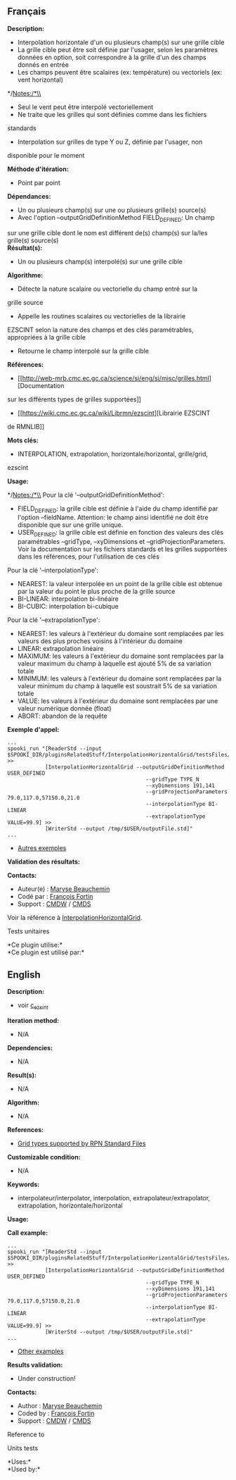 ** Français


*Description:*

- Interpolation horizontale d'un ou plusieurs champ(s) sur une grille
  cible
- La grille cible peut être soit définie par l'usager, selon les
  paramètres données en option, soit correspondre à la grille d'un des
  champs donnés en entrée
- Les champs peuvent être scalaires (ex: température) ou vectoriels (ex:
  vent horizontal)

*/Notes:/*\\

- Seul le vent peut être interpolé vectoriellement
- Ne traite que les grilles qui sont définies comme dans les fichiers
standards
- Interpolation sur grilles de type Y ou Z, définie par l'usager, non
disponible pour le moment

*Méthode d'itération:*

- Point par point

*Dépendances:*

- Un ou plusieurs champ(s) sur une ou plusieurs grille(s) source(s)
- Avec l'option --outputGridDefinitionMethod FIELD_DEFINED: Un champ
sur une grille cible dont le nom est différent de(s) champ(s) sur
la/les grille(s) source(s)\\

*Résultat(s):*

- Un ou plusieurs champ(s) interpolé(s) sur une grille cible

*Algorithme:*

- Détecte la nature scalaire ou vectorielle du champ entré sur la
grille source
- Appelle les routines scalaires ou vectorielles de la librairie
EZSCINT selon la nature des champs et des clés paramétrables,
appropriées à la grille cible
- Retourne le champ interpolé sur la grille cible

*Références:*

- [[http://web-mrb.cmc.ec.gc.ca/science/si/eng/si/misc/grilles.html][Documentation
sur les différents types de grilles supportées]]
- [[https://wiki.cmc.ec.gc.ca/wiki/Librmn/ezscint][Librairie EZSCINT
de RMNLIB]]

*Mots clés:*

- INTERPOLATION, extrapolation, horizontale/horizontal, grille/grid,
ezscint

*Usage:*


*/Notes:/*\\
Pour la clé '--outputGridDefinitionMethod':

- FIELD_DEFINED: la grille cible est définie à l'aide du champ
    identifié par l'option --fieldName. Attention: le champ ainsi
    identifié ne doit être disponible que sur une grille unique.
- USER_DEFINED: la grille cible est définie en fonction des valeurs
    des clés paramétrables --gridType, --xyDimensions et
    --gridProjectionParameters. Voir la documentation sur les fichiers
    standards et les grilles supportées dans les références, pour
    l'utilisation de ces clés

Pour la clé '--interpolationType':

- NEAREST: la valeur interpolée en un point de la grille cible est
    obtenue par la valeur du point le plus proche de la grille source
- BI-LINEAR: interpolation bi-linéaire
- BI-CUBIC: interpolation bi-cubique

Pour la clé '--extrapolationType':

- NEAREST: les valeurs à l'extérieur du domaine sont remplacées par
    les valeurs des plus proches voisins à l'intérieur du domaine
- LINEAR: extrapolation linéaire
- MAXIMUM: les valeurs à l'extérieur du domaine sont remplacées par
    la valeur maximum du champ à laquelle est ajouté 5% de sa
    variation totale
- MINIMUM: les valeurs à l'extérieur du domaine sont remplacées par
    la valeur minimum du champ à laquelle est soustrait 5% de sa
    variation totale
- VALUE: les valeurs à l'extérieur du domaine sont remplacées par
    une valeur numérique donnée (float)
- ABORT: abandon de la requête

*Exemple d'appel:* 

#+begin_example
        ...
        spooki_run "[ReaderStd --input $SPOOKI_DIR/pluginsRelatedStuff/InterpolationHorizontalGrid/testsFiles/inputFile.std] >>
                    [InterpolationHorizontalGrid --outputGridDefinitionMethod USER_DEFINED
                                                    --gridType TYPE_N
                                                    --xyDimensions 191,141
                                                    --gridProjectionParameters 79.0,117.0,57150.0,21.0
                                                    --interpolationType BI-LINEAR
                                                    --extrapolationType VALUE=99.9] >>
                    [WriterStd --output /tmp/$USER/outputFile.std]"
        ...
#+end_example

- [[https://wiki.cmc.ec.gc.ca/wiki/Spooki/Documentation/Exemples#Exemple_d.27interpolation_horizontale_sur_grille][Autres
    exemples]]

*Validation des résultats:*

*Contacts:*

- Auteur(e) :
    [[https://wiki.cmc.ec.gc.ca/wiki/User:Beaucheminm][Maryse
    Beauchemin]]
- Codé par : [[https://wiki.cmc.ec.gc.ca/wiki/User:Fortinf][François
    Fortin]]
- Support : [[https://wiki.cmc.ec.gc.ca/wiki/CMDW][CMDW]] /
    [[https://wiki.cmc.ec.gc.ca/wiki/CMDS][CMDS]]

Voir la référence à
[[file:InterpolationHorizontalGrid_8cpp.html][InterpolationHorizontalGrid]].

Tests unitaires


*Ce plugin utilise:*\\

*Ce plugin est utilisé par:*\\


** English


*Description:*

- voir
  [[http://web-mrb.cmc.ec.gc.ca/mrb/si/eng/si/libraries/rmnlib/ezscint/][c_ezsint]]

*Iteration method:*

- N/A

*Dependencies:*

- N/A

*Result(s):*

- N/A

*Algorithm:*

- N/A

*References:*

- [[http://web-mrb.cmc.ec.gc.ca/science/si/eng/si/misc/grilles.html][Grid
  types supported by RPN Standard Files]]

*Customizable condition:*

- N/A

*Keywords:*

- interpolateur/interpolator, interpolation, extrapolateur/extrapolator,
  extrapolation, horizontale/horizontal

*Usage:*

*Call example:* 

#+begin_example
      ...
      spooki_run "[ReaderStd --input $SPOOKI_DIR/pluginsRelatedStuff/InterpolationHorizontalGrid/testsFiles/inputFile.std] >>
                  [InterpolationHorizontalGrid --outputGridDefinitionMethod USER_DEFINED
                                                  --gridType TYPE_N
                                                  --xyDimensions 191,141
                                                  --gridProjectionParameters 79.0,117.0,57150.0,21.0
                                                  --interpolationType BI-LINEAR
                                                  --extrapolationType VALUE=99.9] >>
                  [WriterStd --output /tmp/$USER/outputFile.std]"
      ...
#+end_example

- [[https://wiki.cmc.ec.gc.ca/wiki/Spooki/en/Documentation/Examples#Example_of_horizontal_interpolation][Other
  examples]]

*Results validation:*

- Under construction!

*Contacts:*

- Author : [[https://wiki.cmc.ec.gc.ca/wiki/User:Beaucheminm][Maryse
  Beauchemin]]
- Coded by : [[https://wiki.cmc.ec.gc.ca/wiki/User:Fortinf][François
  Fortin]]
- Support : [[https://wiki.cmc.ec.gc.ca/wiki/CMDW][CMDW]] /
  [[https://wiki.cmc.ec.gc.ca/wiki/CMDS][CMDS]]

Reference to



Units tests



*Uses:*\\

*Used by:*\\



  

